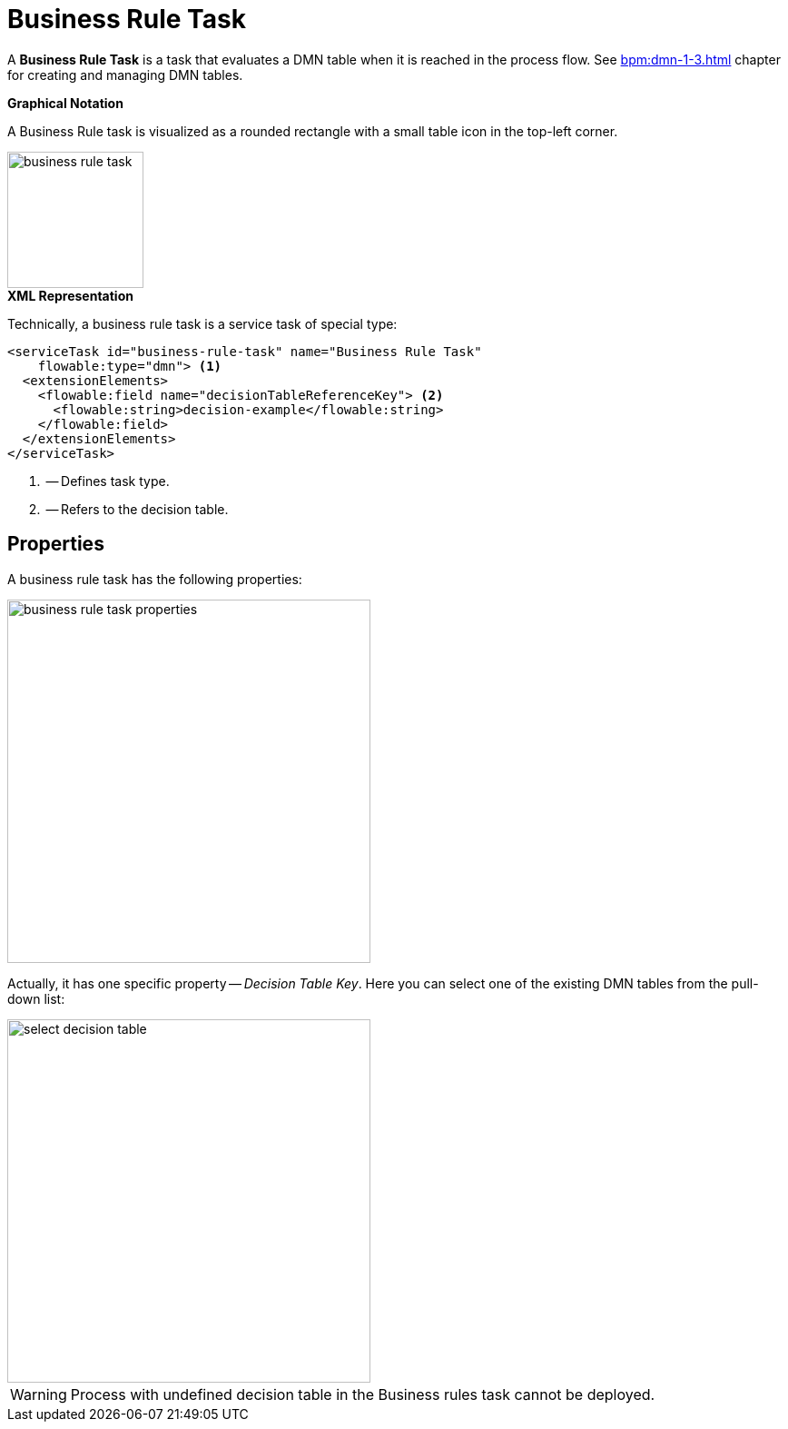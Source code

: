 = Business Rule Task

A *Business Rule Task* is a task that evaluates a DMN table when it is reached in the process flow. See xref:bpm:dmn-1-3.adoc[] chapter for creating and managing DMN tables.

.*Graphical Notation*

A Business Rule task is visualized as a rounded rectangle with a small table icon in the top-left corner.

image::bpmn-business-rule-task/business-rule-task.png[,150]

.*XML Representation*

Technically, a business rule task is a service task of special type:

[source,xml]
----
<serviceTask id="business-rule-task" name="Business Rule Task"
    flowable:type="dmn"> <1>
  <extensionElements>
    <flowable:field name="decisionTableReferenceKey"> <2>
      <flowable:string>decision-example</flowable:string>
    </flowable:field>
  </extensionElements>
</serviceTask>
----
<1> -- Defines task type.
<2> -- Refers to the decision table.


== Properties

A business rule task has the following properties:

image::bpmn-business-rule-task/business-rule-task-properties.png[,400]

Actually, it has one specific property -- _Decision Table Key_. Here you can select one of the existing DMN tables from the pull-down list:

image::bpmn-business-rule-task/select-decision-table.png[,400]

[WARNING]
====
Process with undefined decision table in the Business rules task cannot be deployed.
====

//todo: в Студии нет инструмента для работы с DMN, можно только загрузить сюда готовые из веба. Но в списке видны только таблицы из Студии.


